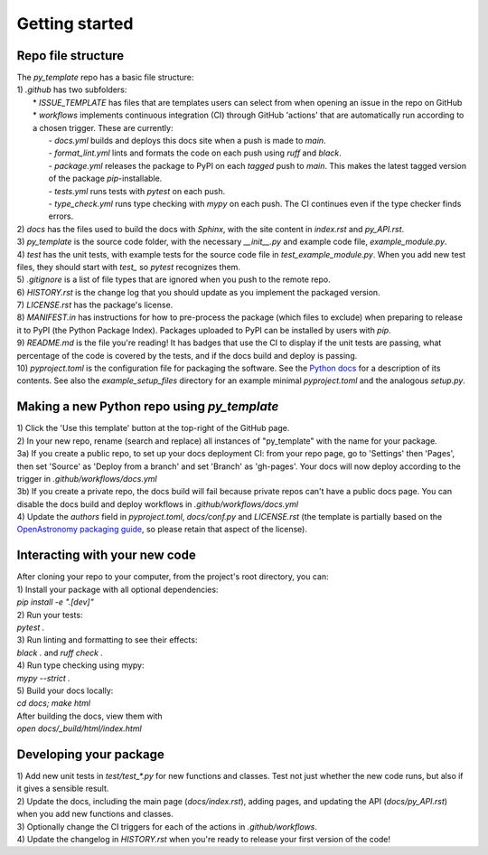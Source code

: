 Getting started
===============

Repo file structure
-------------------
| The `py_template` repo has a basic file structure:
| 1) `.github` has two subfolders:
|   * `ISSUE_TEMPLATE` has files that are templates users can select from when opening an issue in the repo on GitHub
|   * `workflows` implements continuous integration (CI) through GitHub 'actions' that are automatically run according to a chosen trigger. These are currently:
|        - `docs.yml` builds and deploys this docs site when a push is made to `main`.
|        - `format_lint.yml` lints and formats the code on each push using *ruff* and *black*.
|        - `package.yml` releases the package to PyPI on each *tagged* push to `main`. This makes the latest tagged version of the package `pip`-installable.
|        - `tests.yml` runs tests with *pytest* on each push.
|        - `type_check.yml` runs type checking with *mypy* on each push. The CI continues even if the type checker finds errors.
| 2) `docs` has the files used to build the docs with *Sphinx*, with the site content in `index.rst` and `py_API.rst`.
| 3) `py_template` is the source code folder, with the necessary `__init__.py` and example code file, `example_module.py`.
| 4) `test` has the unit tests, with example tests for the source code file in `test_example_module.py`. When you add new test files, they should start with `test_` so *pytest* recognizes them.
| 5) `.gitignore` is a list of file types that are ignored when you push to the remote repo.
| 6) `HISTORY.rst` is the change log that you should update as you implement the packaged version.
| 7) `LICENSE.rst` has the package's license.
| 8) `MANIFEST.in` has instructions for how to pre-process the package (which files to exclude) when preparing to release it to PyPI (the Python Package Index). Packages uploaded to PyPI can be installed by users with *pip*. 
| 9) `README.md` is the file you're reading! It has badges that use the CI to display if the unit tests are passing, what percentage of the code is covered by the tests, and if the docs build and deploy is passing.
| 10) `pyproject.toml` is the configuration file for packaging the software. See the `Python docs <https://packaging.python.org/en/latest/guides/writing-pyproject-toml/>`_ for a description of its contents. See also the `example_setup_files` directory for an example minimal `pyproject.toml` and the analogous `setup.py`.

Making a new Python repo using `py_template`
--------------------------------------------
| 1) Click the 'Use this template' button at the top-right of the GitHub page. 
| 2) In your new repo, rename (search and replace) all instances of "py_template" with the name for your package. 
| 3a) If you create a public repo, to set up your docs deployment CI: from your repo page, go to 'Settings' then 'Pages', then set 'Source' as 'Deploy from a branch' and set 'Branch' as 'gh-pages'. Your docs will now deploy according to the trigger in `.github/workflows/docs.yml`
| 3b) If you create a private repo, the docs build will fail because private repos can't have a public docs page. You can disable the docs build and deploy workflows in `.github/workflows/docs.yml`
| 4) Update the `authors` field in `pyproject.toml`, `docs/conf.py` and `LICENSE.rst` (the template is partially based on the `OpenAstronomy packaging guide <https://github.com/OpenAstronomy/packaging-guide>`_, so please retain that aspect of the license).

Interacting with your new code
------------------------------
| After cloning your repo to your computer, from the project's root directory, you can:
| 1) Install your package with all optional dependencies: 
| `pip install -e ".[dev]"`
| 2) Run your tests:
| `pytest .`
| 3) Run linting and formatting to see their effects:
| `black .` and `ruff check .`
| 4) Run type checking using mypy:
| `mypy --strict .`
| 5) Build your docs locally:
| `cd docs; make html`
| After building the docs, view them with 
| `open docs/_build/html/index.html`

Developing your package
-----------------------
| 1) Add new unit tests in `test/test_*.py` for new functions and classes. Test not just whether the new code runs, but also if it gives a sensible result.
| 2) Update the docs, including the main page (`docs/index.rst`), adding pages, and updating the API (`docs/py_API.rst`) when you add new functions and classes.
| 3) Optionally change the CI triggers for each of the actions in `.github/workflows`.
| 4) Update the changelog in `HISTORY.rst` when you're ready to release your first version of the code!